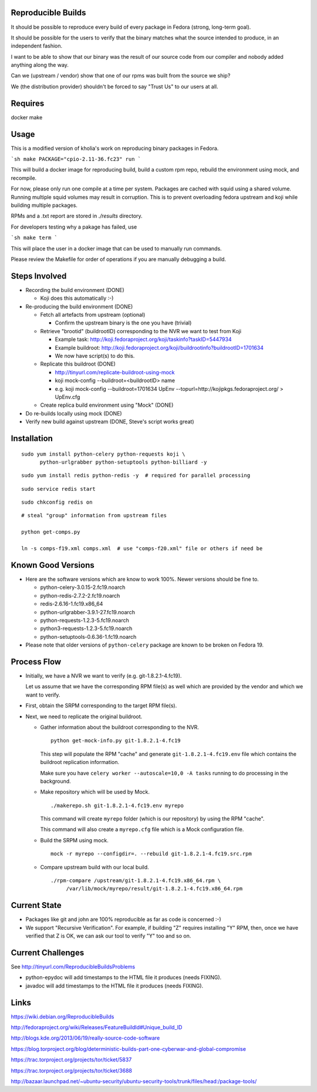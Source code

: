 Reproducible Builds
===================

It should be possible to reproduce every build of every package in Fedora
(strong, long-term goal).

It should be possible for the users to verify that the binary matches what the
source intended to produce, in an independent fashion. 

I want to be able to show that our binary was the result of our source code
from our compiler and nobody added anything along the way.

Can we (upstream / vendor) show that one of our rpms was built from the source
we ship?

We (the distribution provider) shouldn't be forced to say "Trust Us" to our
users at all.

Requires
========
docker
make

Usage
=====

This is a modified version of kholia's work on reproducing binary packages in
Fedora.

```sh
make PACKAGE="cpio-2.11-36.fc23" run
```

This will build a docker image for reproducing build, build a custom rpm repo,
rebuild the environment using mock, and recompile.

For now, please only run one compile at a time per system. Packages are cached
with squid using a shared volume. Running multiple squid volumes may result in
corruption. This is to prevent overloading fedora upstream and koji while
building multiple packages.

RPMs and a .txt report are stored in `./results` directory.

For developers testing why a pakage has failed, use

```sh
make term
```

This will place the user in a docker image that can be used to manually run
commands.

Please review the Makefile for order of operations if you are manually
debugging a build.

Steps Involved
==============

* Recording the build environment (DONE)

  - Koji does this automatically :-)

* Re-producing the build environment (DONE)

  - Fetch all artefacts from upstream (optional)

    - Confirm the upstream binary is the one you have (trivial)

  - Retrieve "brootid" (buildrootID) corresponding to the NVR we want to test from
    Koji

    - Example task: http://koji.fedoraproject.org/koji/taskinfo?taskID=5447934

    - Example buildroot: http://koji.fedoraproject.org/koji/buildrootinfo?buildrootID=1701634     

    - We now have script(s) to do this.

  - Replicate this buildroot (DONE)
   
    - http://tinyurl.com/replicate-buildroot-using-mock

    - koji mock-config --buildroot=<buildrootID> name

    - e.g. koji mock-config --buildroot=1701634 UpEnv --topurl=http://kojipkgs.fedoraproject.org/ > UpEnv.cfg 

  - Create replica build environment using "Mock" (DONE)
   
* Do re-builds locally using mock (DONE)
  
* Verify new build against upstream (DONE, Steve's script works great)


Installation
============

::

  sudo yum install python-celery python-requests koji \
        python-urlgrabber python-setuptools python-billiard -y

::
   
   sudo yum install redis python-redis -y  # required for parallel processing

::

   sudo service redis start

::
  
   sudo chkconfig redis on

::

   # steal "group" information from upstream files

   python get-comps.py

   ln -s comps-f19.xml comps.xml  # use "comps-f20.xml" file or others if need be
   
Known Good Versions
===================

* Here are the software versions which are know to work 100%. Newer versions
  should be fine to.

  - python-celery-3.0.15-2.fc19.noarch

  - python-redis-2.7.2-2.fc19.noarch

  - redis-2.6.16-1.fc19.x86_64

  - python-urlgrabber-3.9.1-27.fc19.noarch

  - python-requests-1.2.3-5.fc19.noarch

  - python3-requests-1.2.3-5.fc19.noarch

  - python-setuptools-0.6.36-1.fc19.noarch

* Please note that older versions of ``python-celery`` package are known to be
  broken on Fedora 19.

Process Flow
============

* Initially, we have a NVR we want to verify (e.g. git-1.8.2.1-4.fc19).

  Let us assume that we have the corresponding RPM file(s) as well which are
  provided by the vendor and which we want to verify.

* First, obtain the SRPM corresponding to the target RPM file(s). 

* Next, we need to replicate the original buildroot.


  - Gather information about the buildroot corresponding to the NVR.

    ::
  
       python get-mock-info.py git-1.8.2.1-4.fc19

    This step will populate the RPM "cache" and generate
    ``git-1.8.2.1-4.fc19.env`` file which contains the buildroot replication
    information.

    Make sure you have ``celery worker --autoscale=10,0 -A tasks`` running to 
    do processing in the background.

  - Make repository which will be used by Mock.

    ::

       ./makerepo.sh git-1.8.2.1-4.fc19.env myrepo

    This command will create ``myrepo`` folder (which is our repository) by using
    the RPM "cache".

    This command will also create a ``myrepo.cfg`` file which is a Mock
    configuration file.

  - Build the SRPM using mock.

    ::

       mock -r myrepo --configdir=. --rebuild git-1.8.2.1-4.fc19.src.rpm

  - Compare upstream build with our local build.

    ::
    
       ./rpm-compare /upstream/git-1.8.2.1-4.fc19.x86_64.rpm \
            /var/lib/mock/myrepo/result/git-1.8.2.1-4.fc19.x86_64.rpm

Current State
=============

* Packages like git and john are 100% reproducible as far as code is concerned
  :-)

* We support "Recursive Verification". For example, if building "Z" requires
  installing "Y" RPM, then, once we have verified that Z is OK, we can ask our
  tool to verify "Y" too and so on.

Current Challenges
==================

See http://tinyurl.com/ReproducibleBuildsProblems

* python-epydoc will add timestamps to the HTML file it produces (needs
  FIXING).

* javadoc will add timestamps to the HTML file it produces (needs FIXING).
  

Links
=====

https://wiki.debian.org/ReproducibleBuilds

http://fedoraproject.org/wiki/Releases/FeatureBuildId#Unique_build_ID

http://blogs.kde.org/2013/06/19/really-source-code-software

https://blog.torproject.org/blog/deterministic-builds-part-one-cyberwar-and-global-compromise

https://trac.torproject.org/projects/tor/ticket/5837

https://trac.torproject.org/projects/tor/ticket/3688

http://bazaar.launchpad.net/~ubuntu-security/ubuntu-security-tools/trunk/files/head:/package-tools/


